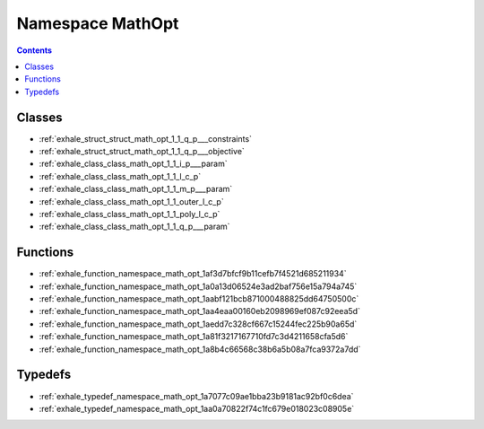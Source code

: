 
.. _namespace_MathOpt:

Namespace MathOpt
=================


.. contents:: Contents
   :local:
   :backlinks: none





Classes
-------


- :ref:`exhale_struct_struct_math_opt_1_1_q_p___constraints`

- :ref:`exhale_struct_struct_math_opt_1_1_q_p___objective`

- :ref:`exhale_class_class_math_opt_1_1_i_p___param`

- :ref:`exhale_class_class_math_opt_1_1_l_c_p`

- :ref:`exhale_class_class_math_opt_1_1_m_p___param`

- :ref:`exhale_class_class_math_opt_1_1_outer_l_c_p`

- :ref:`exhale_class_class_math_opt_1_1_poly_l_c_p`

- :ref:`exhale_class_class_math_opt_1_1_q_p___param`


Functions
---------


- :ref:`exhale_function_namespace_math_opt_1af3d7bfcf9b11cefb7f4521d685211934`

- :ref:`exhale_function_namespace_math_opt_1a0a13d06524e3ad2baf756e15a794a745`

- :ref:`exhale_function_namespace_math_opt_1aabf121bcb871000488825dd64750500c`

- :ref:`exhale_function_namespace_math_opt_1aa4eaa00160eb2098969ef087c92eea5d`

- :ref:`exhale_function_namespace_math_opt_1aedd7c328cf667c15244fec225b90a65d`

- :ref:`exhale_function_namespace_math_opt_1a81f3217167710fd7c3d4211658cfa5d6`

- :ref:`exhale_function_namespace_math_opt_1a8b4c66568c38b6a5b08a7fca9372a7dd`


Typedefs
--------


- :ref:`exhale_typedef_namespace_math_opt_1a7077c09ae1bba23b9181ac92bf0c6dea`

- :ref:`exhale_typedef_namespace_math_opt_1aa0a70822f74c1fc679e018023c08905e`
